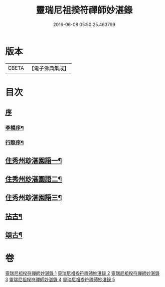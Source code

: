 #+TITLE: 靈瑞尼祖揆符禪師妙湛錄 
#+DATE: 2016-06-08 05:50:25.463799

* 版本
 |     CBETA|【電子佛典集成】|

* 目次
** [[file:KR6q0224_001.txt::001-0715a0][序]]
*** [[file:KR6q0224_001.txt::001-0715a1][李模序¶]]
*** [[file:KR6q0224_001.txt::001-0715b12][行際序¶]]
** [[file:KR6q0224_001.txt::001-0715c4][住秀州玅湛園語一¶]]
** [[file:KR6q0224_002.txt::002-0720b3][住秀州玅湛園語二¶]]
** [[file:KR6q0224_003.txt::003-0723c3][住秀州玅湛園語三¶]]
** [[file:KR6q0224_004.txt::004-0727b3][拈古¶]]
** [[file:KR6q0224_005.txt::005-0733b3][頌古¶]]

* 卷
[[file:KR6q0224_001.txt][靈瑞尼祖揆符禪師妙湛錄 1]]
[[file:KR6q0224_002.txt][靈瑞尼祖揆符禪師妙湛錄 2]]
[[file:KR6q0224_003.txt][靈瑞尼祖揆符禪師妙湛錄 3]]
[[file:KR6q0224_004.txt][靈瑞尼祖揆符禪師妙湛錄 4]]
[[file:KR6q0224_005.txt][靈瑞尼祖揆符禪師妙湛錄 5]]

